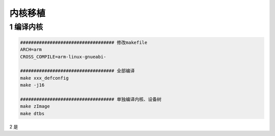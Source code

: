 内核移植
=================

1 编译内核
--------------------

.. code-block:: c

    ################################### 修改makefile
    ARCH=arm
    CROSS_COMPILE=arm-linux-gnueabi-

    ################################### 全部编译
    make xxx_defconfig
    make -j16

    ################################### 单独编译内核、设备树
    make zImage
    make dtbs

2 是


